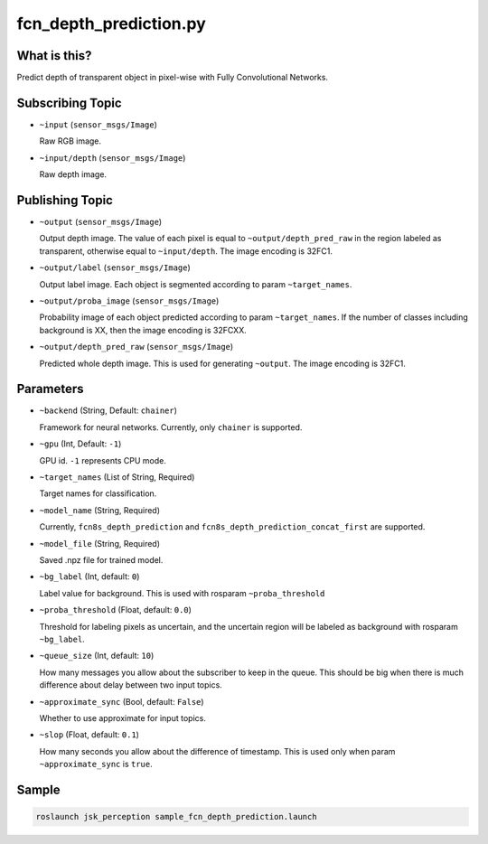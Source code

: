 fcn_depth_prediction.py
=======================


What is this?
-------------

.. image:: ./images/fcn_depth_prediction.png

Predict depth of transparent object in pixel-wise with Fully Convolutional Networks.


Subscribing Topic
-----------------

* ``~input`` (``sensor_msgs/Image``)

  Raw RGB image.

* ``~input/depth`` (``sensor_msgs/Image``)

  Raw depth image.


Publishing Topic
----------------

* ``~output`` (``sensor_msgs/Image``)

  Output depth image.
  The value of each pixel is equal to ``~output/depth_pred_raw`` in the region labeled as transparent, otherwise equal to ``~input/depth``.
  The image encoding is 32FC1.

* ``~output/label`` (``sensor_msgs/Image``)

  Output label image.
  Each object is segmented according to param ``~target_names``.

* ``~output/proba_image`` (``sensor_msgs/Image``)

  Probability image of each object predicted according to param ``~target_names``.
  If the number of classes including background is XX, then the image encoding is 32FCXX.

* ``~output/depth_pred_raw`` (``sensor_msgs/Image``)

  Predicted whole depth image.
  This is used for generating ``~output``.
  The image encoding is 32FC1.


Parameters
----------

* ``~backend`` (String, Default: ``chainer``)

  Framework for neural networks.
  Currently, only ``chainer`` is supported.

* ``~gpu`` (Int, Default: ``-1``)

  GPU id. ``-1`` represents CPU mode.

* ``~target_names`` (List of String, Required)

  Target names for classification.

* ``~model_name`` (String, Required)

  Currently, ``fcn8s_depth_prediction`` and ``fcn8s_depth_prediction_concat_first`` are supported.

* ``~model_file`` (String, Required)

  Saved .npz file for trained model.

* ``~bg_label`` (Int, default: ``0``)

  Label value for background. This is used with rosparam ``~proba_threshold``

* ``~proba_threshold`` (Float, default: ``0.0``)

  Threshold for labeling pixels as uncertain, and the uncertain region
  will be labeled as background with rosparam ``~bg_label``.

* ``~queue_size`` (Int, default: ``10``)

  How many messages you allow about the subscriber to keep in the queue.
  This should be big when there is much difference about delay between two input topics.

* ``~approximate_sync`` (Bool, default: ``False``)

  Whether to use approximate for input topics.

* ``~slop`` (Float, default: ``0.1``)

  How many seconds you allow about the difference of timestamp.
  This is used only when param ``~approximate_sync`` is ``true``.


Sample
------

.. code-block:: bash

  roslaunch jsk_perception sample_fcn_depth_prediction.launch
